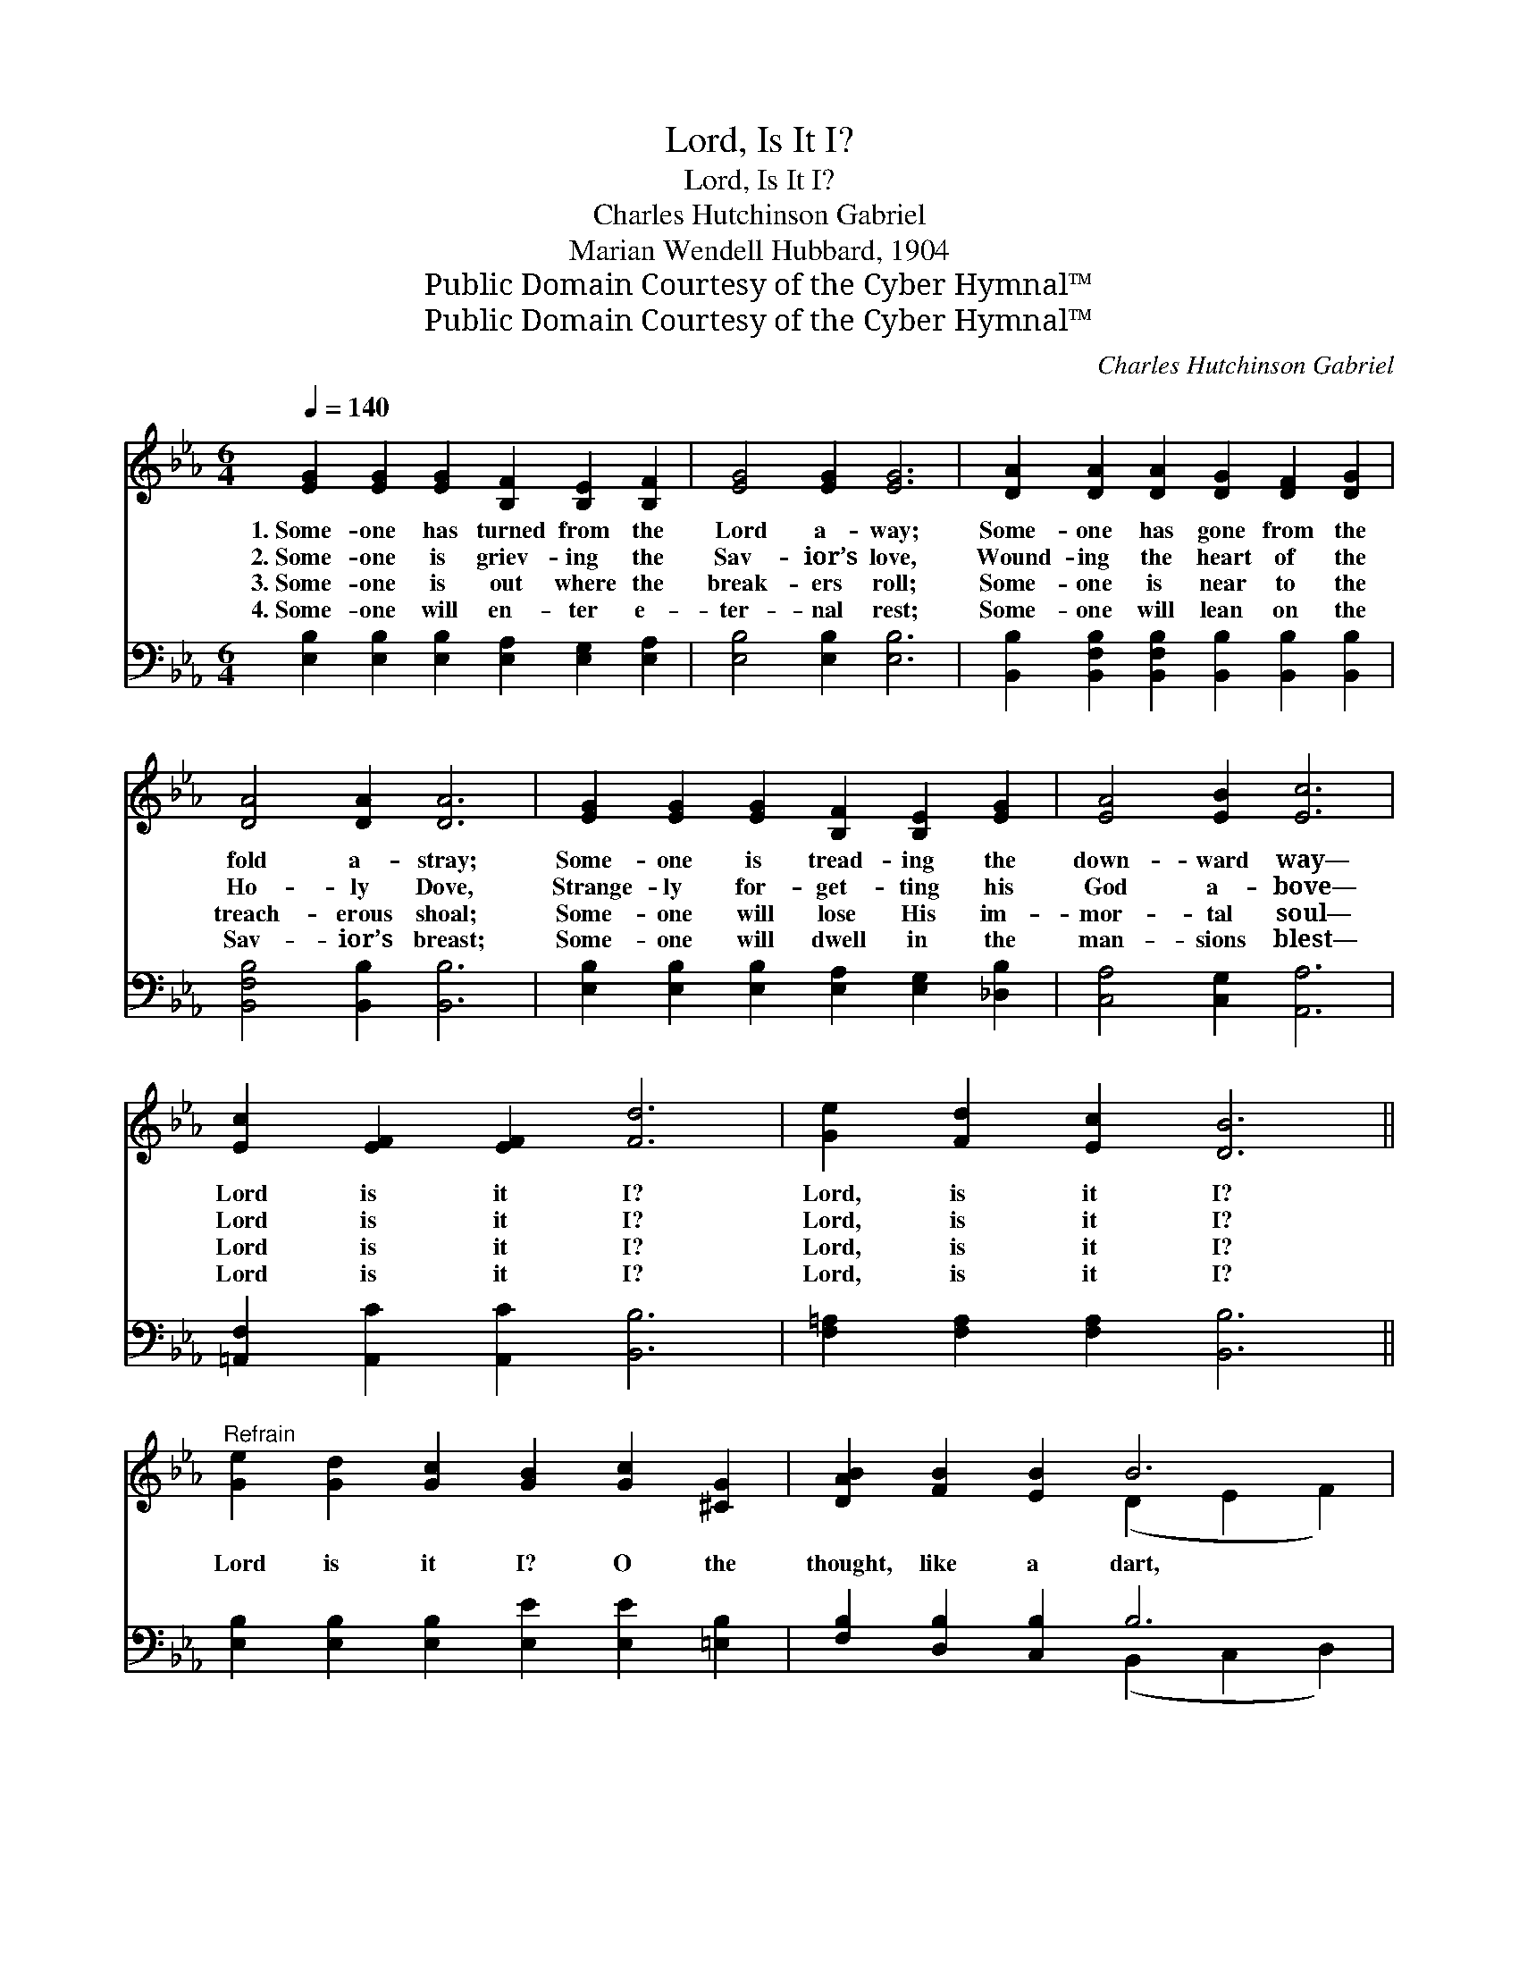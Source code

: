 X:1
T:Lord, Is It I?
T:Lord, Is It I?
T:Charles Hutchinson Gabriel
T:Marian Wendell Hubbard, 1904
T:Public Domain Courtesy of the Cyber Hymnal™
T:Public Domain Courtesy of the Cyber Hymnal™
C:Charles Hutchinson Gabriel
Z:Public Domain
Z:Courtesy of the Cyber Hymnal™
%%score ( 1 2 ) ( 3 4 )
L:1/8
Q:1/4=140
M:6/4
K:Eb
V:1 treble 
V:2 treble 
V:3 bass 
V:4 bass 
V:1
 [EG]2 [EG]2 [EG]2 [B,F]2 [B,E]2 [B,F]2 | [EG]4 [EG]2 [EG]6 | [DA]2 [DA]2 [DA]2 [DG]2 [DF]2 [DG]2 | %3
w: 1.~Some- one has turned from the|Lord a- way;|Some- one has gone from the|
w: 2.~Some- one is griev- ing the|Sav- ior’s love,|Wound- ing the heart of the|
w: 3.~Some- one is out where the|break- ers roll;|Some- one is near to the|
w: 4.~Some- one will en- ter e-|ter- nal rest;|Some- one will lean on the|
 [DA]4 [DA]2 [DA]6 | [EG]2 [EG]2 [EG]2 [B,F]2 [B,E]2 [EG]2 | [EA]4 [EB]2 [Ec]6 | %6
w: fold a- stray;|Some- one is tread- ing the|down- ward way—|
w: Ho- ly Dove,|Strange- ly for- get- ting his|God a- bove—|
w: treach- erous shoal;|Some- one will lose His im-|mor- tal soul—|
w: Sav- ior’s breast;|Some- one will dwell in the|man- sions blest—|
 [Ec]2 [EF]2 [EF]2 [Fd]6 | [Ge]2 [Fd]2 [Ec]2 [DB]6 || %8
w: Lord is it I?|Lord, is it I?|
w: Lord is it I?|Lord, is it I?|
w: Lord is it I?|Lord, is it I?|
w: Lord is it I?|Lord, is it I?|
"^Refrain" [Ge]2 [Gd]2 [Gc]2 [GB]2 [Gc]2 [^CG]2 | [DAB]2 [FB]2 [EB]2 B6 | %10
w: ||
w: ||
w: Lord is it I? O the|thought, like a dart,|
w: ||
 [Ge]2 [Gd]2 [Gc]2 [GB]2 [Gc]2 [^CG]2 | [DAB]2 [FB]2 [EB]2 B6 | [GB]2 [Gc]2 [GB]2 [_DG]2 [DF]2 E2 | %13
w: |||
w: |||
w: Pierc- es the in- ner- most|depths of the heart!|If there is one who in|
w: |||
 [EA]2 [EA]2 [EB]2 [Ec]6 | [Ee]2 [Ed]2 [Ec]2 [EB]6 |"^riten." [DB]2 [DF]2 [DG]2 [B,E]6 |] %16
w: |||
w: |||
w: Thee hath no part,|Lord is it I?|Lord, is it I?|
w: |||
V:2
 x12 | x12 | x12 | x12 | x12 | x12 | x12 | x12 || x12 | x6 (D2 E2 F2) | x12 | x6 (D2 E2 F2) | %12
 x10 E2 | x12 | x12 | x12 |] %16
V:3
 [E,B,]2 [E,B,]2 [E,B,]2 [E,A,]2 [E,G,]2 [E,A,]2 | [E,B,]4 [E,B,]2 [E,B,]6 | %2
 [B,,B,]2 [B,,F,B,]2 [B,,F,B,]2 [B,,B,]2 [B,,B,]2 [B,,B,]2 | [B,,F,B,]4 [B,,B,]2 [B,,B,]6 | %4
 [E,B,]2 [E,B,]2 [E,B,]2 [E,A,]2 [E,G,]2 [_D,B,]2 | [C,A,]4 [C,G,]2 [A,,A,]6 | %6
 [=A,,F,]2 [A,,C]2 [A,,C]2 [B,,B,]6 | [F,=A,]2 [F,A,]2 [F,A,]2 [B,,B,]6 || %8
 [E,B,]2 [E,B,]2 [E,B,]2 [E,E]2 [E,E]2 [=E,B,]2 | [F,B,]2 [D,B,]2 [C,B,]2 B,6 | %10
 [E,B,]2 [E,B,]2 [E,B,]2 [E,E]2 [E,E]2 [=E,B,]2 | [F,B,]2 [D,B,]2 [C,B,]2 B,6 | %12
 [E,_D]2 [E,D]2 [E,D]2 [E,B,]2 [E,A,]2 [_D,G,]2 | [C,A,]2 [C,A,]2 [B,,G,]2 [A,,A,]6 | %14
 [=A,,^F,]2 [A,,F,]2 [A,,F,]2 [B,,G,]6 | [B,,F,]2 [B,,A,]2 [B,,B,]2 [E,G,]6 |] %16
V:4
 x12 | x12 | x12 | x12 | x12 | x12 | x12 | x12 || x12 | x6 (B,,2 C,2 D,2) | x12 | %11
 x6 (B,,2 C,2 D,2) | x12 | x12 | x12 | x12 |] %16

